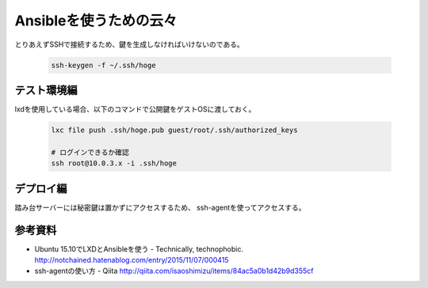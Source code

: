 #######################
Ansibleを使うための云々
#######################

とりあえずSSHで接続するため、鍵を生成しなければいけないのである。

   .. code-block:: guess

      ssh-keygen -f ~/.ssh/hoge


テスト環境編
============


lxdを使用している場合、以下のコマンドで公開鍵をゲストOSに渡しておく。

   .. code-block:: guess

      lxc file push .ssh/hoge.pub guest/root/.ssh/authorized_keys

      # ログインできるか確認
      ssh root@10.0.3.x -i .ssh/hoge


デプロイ編
==========

踏み台サーバーには秘密鍵は置かずにアクセスするため、
ssh-agentを使ってアクセスする。

参考資料
========

- Ubuntu 15.10でLXDとAnsibleを使う - Technically, technophobic. http://notchained.hatenablog.com/entry/2015/11/07/000415
- ssh-agentの使い方 - Qiita http://qiita.com/isaoshimizu/items/84ac5a0b1d42b9d355cf
